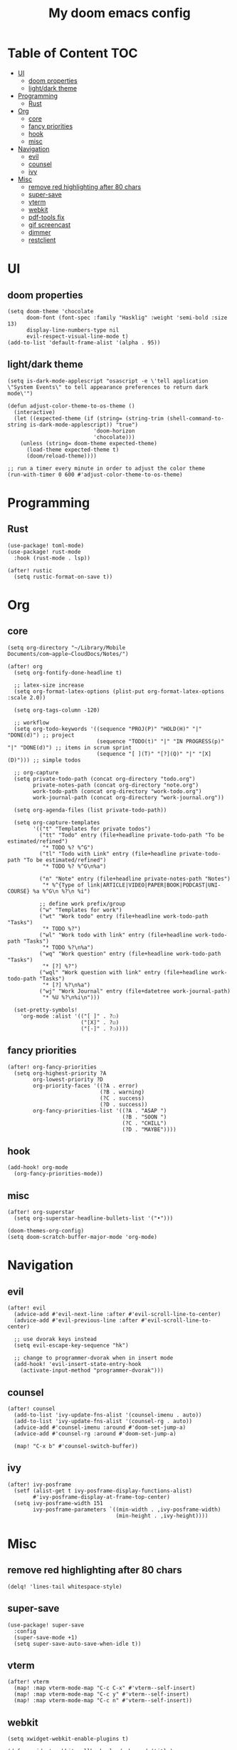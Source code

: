 #+TITLE: My doom emacs config

* Table of Content                                                                                                :TOC:
- [[#ui][UI]]
  - [[#doom-properties][doom properties]]
  - [[#lightdark-theme][light/dark theme]]
- [[#programming][Programming]]
  - [[#rust][Rust]]
- [[#org][Org]]
  - [[#core][core]]
  - [[#fancy-priorities][fancy priorities]]
  - [[#hook][hook]]
  - [[#misc][misc]]
- [[#navigation][Navigation]]
  - [[#evil][evil]]
  - [[#counsel][counsel]]
  - [[#ivy][ivy]]
- [[#misc-1][Misc]]
  - [[#remove-red-highlighting-after-80-chars][remove red highlighting after 80 chars]]
  - [[#super-save][super-save]]
  - [[#vterm][vterm]]
  - [[#webkit][webkit]]
  - [[#pdf-tools-fix][pdf-tools fix]]
  - [[#gif-screencast][gif screencast]]
  - [[#dimmer][dimmer]]
  - [[#restclient][restclient]]

* UI
** doom properties
#+BEGIN_SRC elisp
(setq doom-theme 'chocolate
      doom-font (font-spec :family "Hasklig" :weight 'semi-bold :size 13)
      display-line-numbers-type nil
      evil-respect-visual-line-mode t)
(add-to-list 'default-frame-alist '(alpha . 95))
#+END_SRC
** light/dark theme
#+BEGIN_SRC elisp
(setq is-dark-mode-applescript "osascript -e \'tell application \"System Events\" to tell appearance preferences to return dark mode\'")

(defun adjust-color-theme-to-os-theme ()
  (interactive)
  (let ((expected-theme (if (string= (string-trim (shell-command-to-string is-dark-mode-applescript)) "true")
                           'doom-horizon
                           'chocolate)))
    (unless (string= doom-theme expected-theme)
      (load-theme expected-theme t)
      (doom/reload-theme))))

;; run a timer every minute in order to adjust the color theme
(run-with-timer 0 600 #'adjust-color-theme-to-os-theme)
#+END_SRC
* Programming
** Rust
#+BEGIN_SRC elisp
(use-package! toml-mode)
(use-package! rust-mode
  :hook (rust-mode . lsp))

(after! rustic
  (setq rustic-format-on-save t))
#+END_SRC
* Org
** core
#+BEGIN_SRC elisp
(setq org-directory "~/Library/Mobile Documents/com~apple~CloudDocs/Notes/")

(after! org
  (setq org-fontify-done-headline t)

  ;; latex-size increase
  (setq org-format-latex-options (plist-put org-format-latex-options :scale 2.0))

  (setq org-tags-column -120)

  ;; workflow
  (setq org-todo-keywords '((sequence "PROJ(P)" "HOLD(H)" "|" "DONE(d)") ;; project
                            (sequence "TODO(t)" "|" "IN PROGRESS(p)" "|" "DONE(d)") ;; items in scrum sprint
                            (sequence "[ ](T)" "[?](Q)" "|" "[X](D)"))) ;; simple todos

  ;; org-capture
  (setq private-todo-path (concat org-directory "todo.org")
        private-notes-path (concat org-directory "note.org")
        work-todo-path (concat org-directory "work-todo.org")
        work-journal-path (concat org-directory "work-journal.org"))

  (setq org-agenda-files (list private-todo-path))

  (setq org-capture-templates
        '(("t" "Templates for private todos")
          ("tt" "Todo" entry (file+headline private-todo-path "To be estimated/refined")
           "* TODO %? %^G")
          ("tl" "Todo with Link" entry (file+headline private-todo-path "To be estimated/refined")
           "* TODO %? %^G\n%a")

          ("n" "Note" entry (file+headline private-notes-path "Notes")
           "* %^{Type of link|ARTICLE|VIDEO|PAPER|BOOK|PODCAST|UNI-COURSE} %a %^G\n %?\n %i")

          ;; define work prefix/group
          ("w" "Templates for work")
          ("wt" "Work todo" entry (file+headline work-todo-path "Tasks")
           "* TODO %?")
          ("wl" "Work todo with link" entry (file+headline work-todo-path "Tasks")
           "* TODO %?\n%a")
          ("wq" "Work question" entry (file+headline work-todo-path "Tasks")
           "* [?] %?")
          ("wql" "Work question with link" entry (file+headline work-todo-path "Tasks")
           "* [?] %?\n%a")
          ("wj" "Work Journal" entry (file+datetree work-journal-path)
           "* %U %?\n%i\n")))

  (set-pretty-symbols!
    'org-mode :alist '(("[ ]" . ?☐)
                       ("[X]" . ?☑)
                       ("[-]" . ?❍))))
#+END_SRC
** fancy priorities
#+BEGIN_SRC elisp
(after! org-fancy-priorities
  (setq org-highest-priority ?A
        org-lowest-priority ?D
        org-priority-faces '((?A . error)
                             (?B . warning)
                             (?C . success)
                             (?D . success))
        org-fancy-priorities-list '((?A . "ASAP ")
                                    (?B . "SOON ")
                                    (?C . "CHILL")
                                    (?D . "MAYBE"))))
#+END_SRC
** hook
#+BEGIN_SRC elisp
(add-hook! org-mode
  (org-fancy-priorities-mode))
#+END_SRC
** misc
#+BEGIN_SRC elisp
(after! org-superstar
  (setq org-superstar-headline-bullets-list '("•")))

(doom-themes-org-config)
(setq doom-scratch-buffer-major-mode 'org-mode)
#+END_SRC
* Navigation
** evil
#+BEGIN_SRC elisp
(after! evil
  (advice-add #'evil-next-line :after #'evil-scroll-line-to-center)
  (advice-add #'evil-previous-line :after #'evil-scroll-line-to-center)

  ;; use dvorak keys instead
  (setq evil-escape-key-sequence "hk")

  ;; change to programmer-dvorak when in insert mode
  (add-hook! 'evil-insert-state-entry-hook
    (activate-input-method "programmer-dvorak")))
#+END_SRC
** counsel
#+BEGIN_SRC elisp
(after! counsel
  (add-to-list 'ivy-update-fns-alist '(counsel-imenu . auto))
  (add-to-list 'ivy-update-fns-alist '(counsel-rg . auto))
  (advice-add #'counsel-imenu :around #'doom-set-jump-a)
  (advice-add #'counsel-rg :around #'doom-set-jump-a)

  (map! "C-x b" #'counsel-switch-buffer))
#+END_SRC
** ivy
#+BEGIN_SRC elisp
(after! ivy-posframe
  (setf (alist-get t ivy-posframe-display-functions-alist)
        #'ivy-posframe-display-at-frame-top-center)
  (setq ivy-posframe-width 151
        ivy-posframe-parameters `((min-width . ,ivy-posframe-width)
                                  (min-height . ,ivy-height))))
#+END_SRC
* Misc
** remove red highlighting after 80 chars
#+BEGIN_SRC elisp
(delq! 'lines-tail whitespace-style)
#+END_SRC
** super-save
#+BEGIN_SRC elisp
(use-package! super-save
  :config
  (super-save-mode +1)
  (setq super-save-auto-save-when-idle t))
#+END_SRC
** vterm
#+BEGIN_SRC elisp
(after! vterm
  (map! :map vterm-mode-map "C-c C-x" #'vterm--self-insert)
  (map! :map vterm-mode-map "C-c y" #'vterm--self-insert)
  (map! :map vterm-mode-map "C-c n" #'vterm--self-insert))
#+END_SRC
** webkit
#+BEGIN_SRC elisp
(setq xwidget-webkit-enable-plugins t)

(defun xwidget-webkit-callback--load-changed (title)
  (xwidget-log "webkit finished loading: '%s'" title)
  ;;TODO - check the native/internal scroll
  ;;(xwidget-adjust-size-to-content xwidget)
  (xwidget-webkit-adjust-size-to-window xwidget)
  (rename-buffer (format "*xwidget webkit: %s *" title)))

(defun xwidget-webkit-callback (xwidget xwidget-event-type)
  "Callback for xwidgets.
XWIDGET instance, XWIDGET-EVENT-TYPE depends on the originating xwidget."
  (if (not (buffer-live-p (xwidget-buffer xwidget)))
      (xwidget-log
       "error: callback called for xwidget with dead buffer")
    (with-current-buffer (xwidget-buffer xwidget)
      (cond ((eq xwidget-event-type 'load-changed)
             (xwidget-webkit-execute-script
              xwidget "document.title"
              'xwidget-webkit-callback--load-changed)
             (pop-to-buffer (current-buffer)))
            ((eq xwidget-event-type 'decide-policy)
             (let ((strarg  (nth 3 last-input-event)))
               (if (string-match ".*#\\(.*\\)" strarg)
                   (xwidget-webkit-show-id-or-named-element
                    xwidget
                    (match-string 1 strarg)))))
            ((eq xwidget-event-type 'javascript-callback)
             (let ((proc (nth 3 last-input-event))
                   (arg  (nth 4 last-input-event)))
               (funcall proc arg)))
            (t (xwidget-log "unhandled event:%s" xwidget-event-type))))))
#+END_SRC
** pdf-tools fix
#+BEGIN_SRC elisp
(defun compilation--default-buffer-name (_) "default-buffer-name")
#+END_SRC
** gif screencast
#+BEGIN_SRC elisp
(with-eval-after-load 'gif-screencast
  (setq gif-screencast-args '("-x")) ;; To shut up the shutter sound of `screencapture' (see `gif-screencast-command').
  (setq gif-screencast-cropping-program "mogrify") ;; Optional: Used to crop the capture to the Emacs frame.
  (setq gif-screencast-capture-format "ppm")) ;; Optional: Required to crop captured images.
#+END_SRC
** dimmer
#+BEGIN_SRC elisp
(use-package! dimmer
  :defer 3
  :config
  (setq dimmer-fraction 0.7
        dimmer-prevent-dimming-predicates '(window-minibuffer-p))
  (dimmer-configure-posframe)
  (dimmer-configure-magit)
  (dimmer-configure-org)
  (dimmer-configure-which-key)
  (dimmer-configure-hydra)

  ;; in order to ignore all company box windows
  (add-to-list
   'dimmer-exclusion-regexp-list "^ \\*company-box-1*\\*$")

  (dimmer-mode t))
#+END_SRC
** restclient
#+BEGIN_SRC elisp
(add-to-list 'auto-mode-alist (cons "\\.restclient\\'" 'restclient-mode))
#+END_SRC
